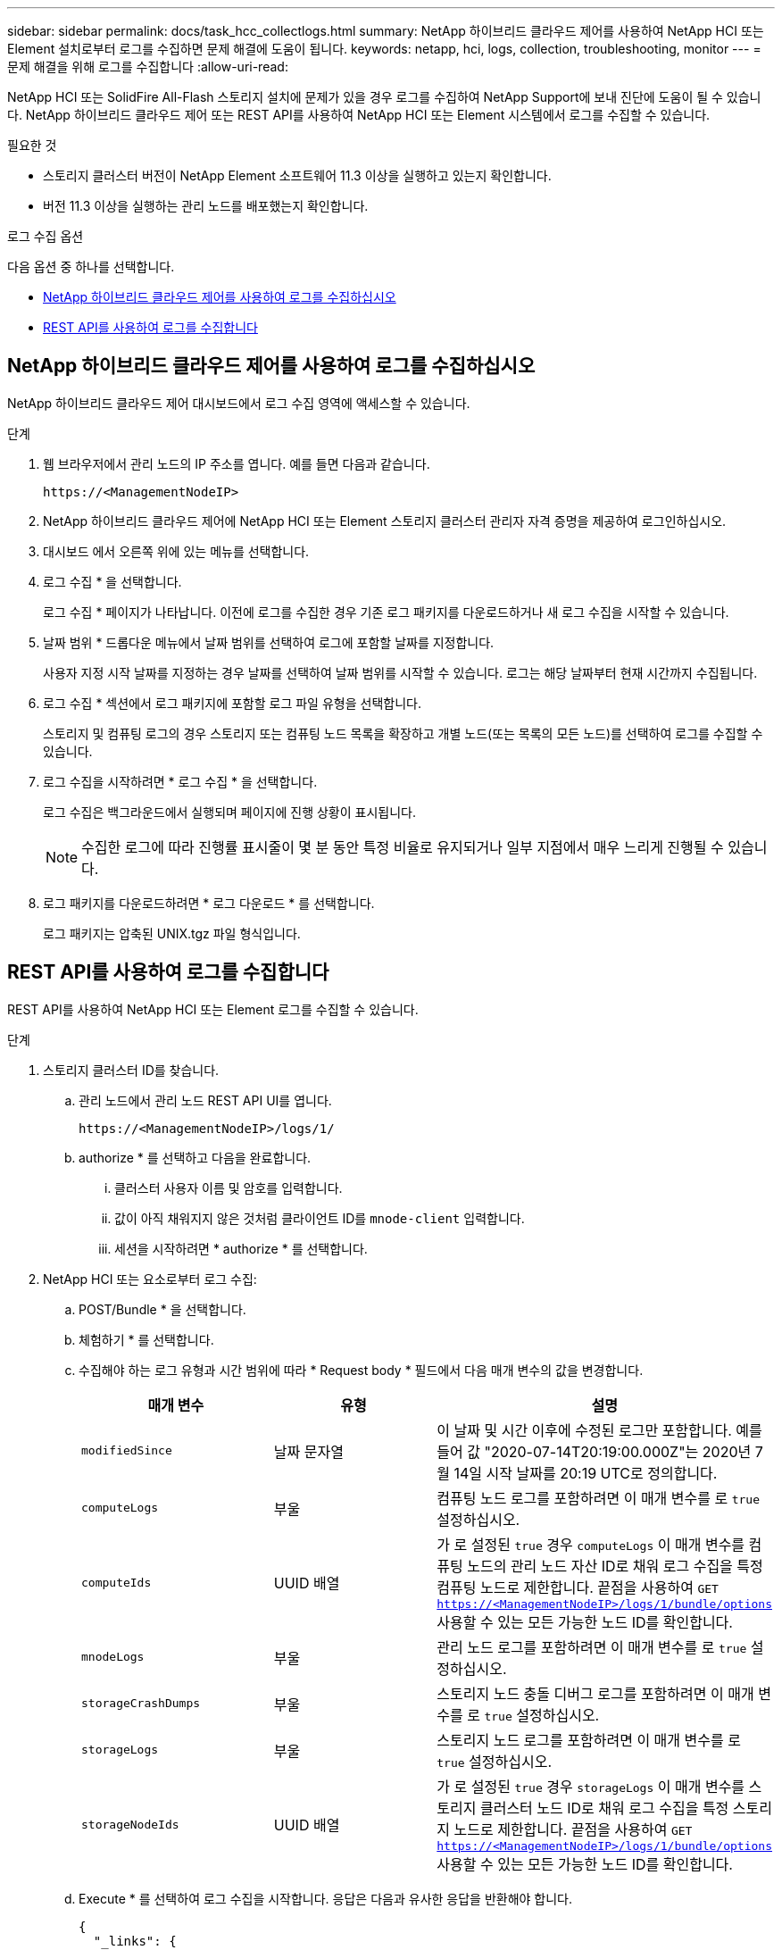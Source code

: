 ---
sidebar: sidebar 
permalink: docs/task_hcc_collectlogs.html 
summary: NetApp 하이브리드 클라우드 제어를 사용하여 NetApp HCI 또는 Element 설치로부터 로그를 수집하면 문제 해결에 도움이 됩니다. 
keywords: netapp, hci, logs, collection, troubleshooting, monitor 
---
= 문제 해결을 위해 로그를 수집합니다
:allow-uri-read: 


[role="lead"]
NetApp HCI 또는 SolidFire All-Flash 스토리지 설치에 문제가 있을 경우 로그를 수집하여 NetApp Support에 보내 진단에 도움이 될 수 있습니다. NetApp 하이브리드 클라우드 제어 또는 REST API를 사용하여 NetApp HCI 또는 Element 시스템에서 로그를 수집할 수 있습니다.

.필요한 것
* 스토리지 클러스터 버전이 NetApp Element 소프트웨어 11.3 이상을 실행하고 있는지 확인합니다.
* 버전 11.3 이상을 실행하는 관리 노드를 배포했는지 확인합니다.


.로그 수집 옵션
다음 옵션 중 하나를 선택합니다.

* <<NetApp 하이브리드 클라우드 제어를 사용하여 로그를 수집하십시오>>
* <<REST API를 사용하여 로그를 수집합니다>>




== NetApp 하이브리드 클라우드 제어를 사용하여 로그를 수집하십시오

NetApp 하이브리드 클라우드 제어 대시보드에서 로그 수집 영역에 액세스할 수 있습니다.

.단계
. 웹 브라우저에서 관리 노드의 IP 주소를 엽니다. 예를 들면 다음과 같습니다.
+
[listing]
----
https://<ManagementNodeIP>
----
. NetApp 하이브리드 클라우드 제어에 NetApp HCI 또는 Element 스토리지 클러스터 관리자 자격 증명을 제공하여 로그인하십시오.
. 대시보드 에서 오른쪽 위에 있는 메뉴를 선택합니다.
. 로그 수집 * 을 선택합니다.
+
로그 수집 * 페이지가 나타납니다. 이전에 로그를 수집한 경우 기존 로그 패키지를 다운로드하거나 새 로그 수집을 시작할 수 있습니다.

. 날짜 범위 * 드롭다운 메뉴에서 날짜 범위를 선택하여 로그에 포함할 날짜를 지정합니다.
+
사용자 지정 시작 날짜를 지정하는 경우 날짜를 선택하여 날짜 범위를 시작할 수 있습니다. 로그는 해당 날짜부터 현재 시간까지 수집됩니다.

. 로그 수집 * 섹션에서 로그 패키지에 포함할 로그 파일 유형을 선택합니다.
+
스토리지 및 컴퓨팅 로그의 경우 스토리지 또는 컴퓨팅 노드 목록을 확장하고 개별 노드(또는 목록의 모든 노드)를 선택하여 로그를 수집할 수 있습니다.

. 로그 수집을 시작하려면 * 로그 수집 * 을 선택합니다.
+
로그 수집은 백그라운드에서 실행되며 페이지에 진행 상황이 표시됩니다.

+

NOTE: 수집한 로그에 따라 진행률 표시줄이 몇 분 동안 특정 비율로 유지되거나 일부 지점에서 매우 느리게 진행될 수 있습니다.

. 로그 패키지를 다운로드하려면 * 로그 다운로드 * 를 선택합니다.
+
로그 패키지는 압축된 UNIX.tgz 파일 형식입니다.





== REST API를 사용하여 로그를 수집합니다

REST API를 사용하여 NetApp HCI 또는 Element 로그를 수집할 수 있습니다.

.단계
. 스토리지 클러스터 ID를 찾습니다.
+
.. 관리 노드에서 관리 노드 REST API UI를 엽니다.
+
[listing]
----
https://<ManagementNodeIP>/logs/1/
----
.. authorize * 를 선택하고 다음을 완료합니다.
+
... 클러스터 사용자 이름 및 암호를 입력합니다.
... 값이 아직 채워지지 않은 것처럼 클라이언트 ID를 `mnode-client` 입력합니다.
... 세션을 시작하려면 * authorize * 를 선택합니다.




. NetApp HCI 또는 요소로부터 로그 수집:
+
.. POST/Bundle * 을 선택합니다.
.. 체험하기 * 를 선택합니다.
.. 수집해야 하는 로그 유형과 시간 범위에 따라 * Request body * 필드에서 다음 매개 변수의 값을 변경합니다.
+
|===
| 매개 변수 | 유형 | 설명 


| `modifiedSince` | 날짜 문자열 | 이 날짜 및 시간 이후에 수정된 로그만 포함합니다. 예를 들어 값 "2020-07-14T20:19:00.000Z"는 2020년 7월 14일 시작 날짜를 20:19 UTC로 정의합니다. 


| `computeLogs` | 부울 | 컴퓨팅 노드 로그를 포함하려면 이 매개 변수를 로 `true` 설정하십시오. 


| `computeIds` | UUID 배열 | 가 로 설정된 `true` 경우 `computeLogs` 이 매개 변수를 컴퓨팅 노드의 관리 노드 자산 ID로 채워 로그 수집을 특정 컴퓨팅 노드로 제한합니다. 끝점을 사용하여 `GET https://<ManagementNodeIP>/logs/1/bundle/options` 사용할 수 있는 모든 가능한 노드 ID를 확인합니다. 


| `mnodeLogs` | 부울 | 관리 노드 로그를 포함하려면 이 매개 변수를 로 `true` 설정하십시오. 


| `storageCrashDumps` | 부울 | 스토리지 노드 충돌 디버그 로그를 포함하려면 이 매개 변수를 로 `true` 설정하십시오. 


| `storageLogs` | 부울 | 스토리지 노드 로그를 포함하려면 이 매개 변수를 로 `true` 설정하십시오. 


| `storageNodeIds` | UUID 배열 | 가 로 설정된 `true` 경우 `storageLogs` 이 매개 변수를 스토리지 클러스터 노드 ID로 채워 로그 수집을 특정 스토리지 노드로 제한합니다. 끝점을 사용하여 `GET https://<ManagementNodeIP>/logs/1/bundle/options` 사용할 수 있는 모든 가능한 노드 ID를 확인합니다. 
|===
.. Execute * 를 선택하여 로그 수집을 시작합니다. 응답은 다음과 유사한 응답을 반환해야 합니다.
+
[listing]
----
{
  "_links": {
    "self": "https://10.1.1.5/logs/1/bundle"
  },
  "taskId": "4157881b-z889-45ce-adb4-92b1843c53ee",
  "taskLink": "https://10.1.1.5/logs/1/bundle"
}
----


. 로그 수집 작업의 상태를 확인합니다.
+
.. Get/Bundle * 을 선택합니다.
.. 체험하기 * 를 선택합니다.
.. 수집 작업의 상태를 반환하려면 * Execute * 를 선택합니다.
.. 응답 본문 아래로 스크롤합니다.
+
 `percentComplete`컬렉션 진행률을 자세히 설명하는 특성이 표시됩니다. 컬렉션이 완료되면 `downloadLink` 속성에 로그 패키지의 파일 이름을 포함한 전체 다운로드 링크가 포함됩니다.

.. 속성 끝에 있는 파일 이름을 `downloadLink` 복사합니다.


. 수집된 로그 패키지를 다운로드합니다.
+
.. get/bundle/{filename} * 를 선택합니다.
.. 체험하기 * 를 선택합니다.
.. 앞에서 복사한 파일 이름을 매개 변수 텍스트 필드에 붙여 `filename` 넣습니다.
.. Execute * 를 선택합니다.
+
실행 후 응답 본문 영역에 다운로드 링크가 나타납니다.

.. 파일 다운로드 * 를 선택하고 결과 파일을 컴퓨터에 저장합니다.
+
로그 패키지는 압축된 UNIX.tgz 파일 형식입니다.





[discrete]
== 자세한 내용을 확인하십시오

* https://docs.netapp.com/us-en/vcp/index.html["vCenter Server용 NetApp Element 플러그인"^]
* https://www.netapp.com/hybrid-cloud/hci-documentation/["NetApp HCI 리소스 페이지 를 참조하십시오"^]

